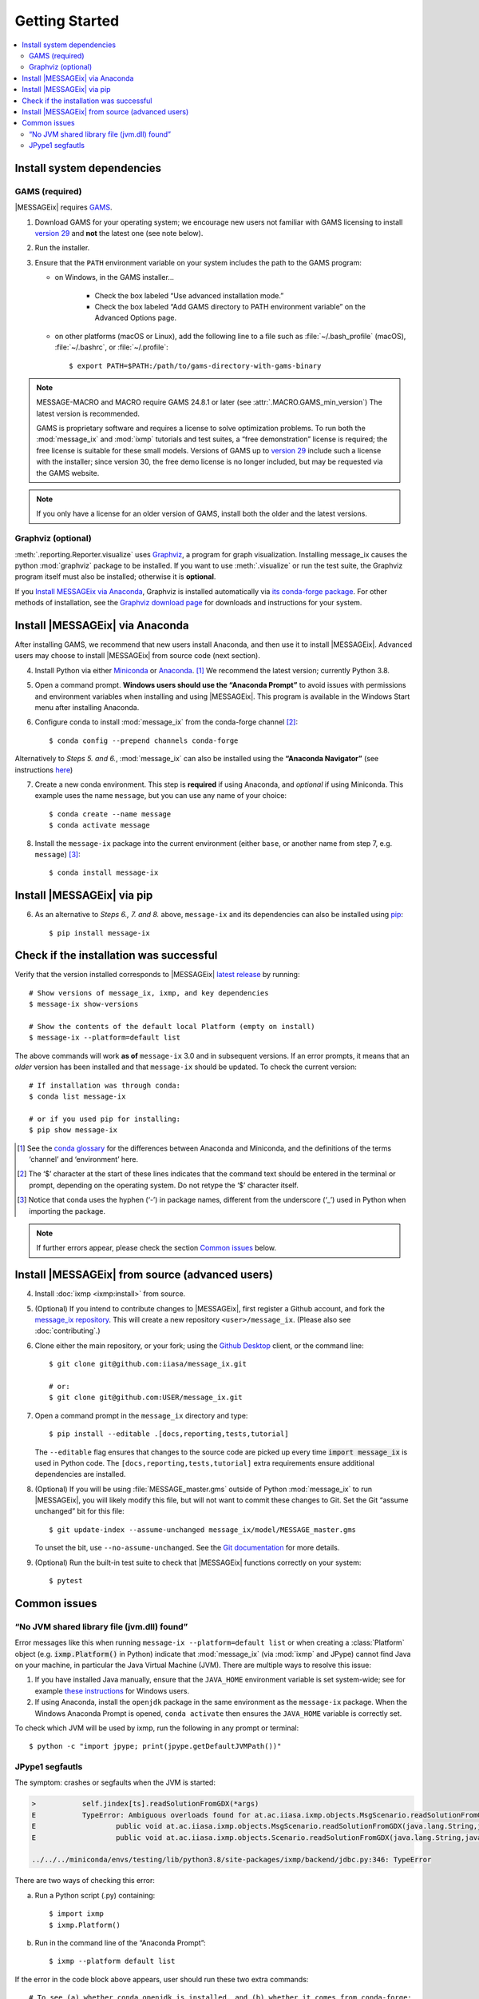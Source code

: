 Getting Started
***************

.. contents::
   :local:

Install system dependencies
===========================

GAMS (required)
---------------

|MESSAGEix| requires `GAMS`_.

1. Download GAMS for your operating system; we encourage new users not familiar with GAMS licensing to install `version 29`_ and **not** the latest one (see note below).

2. Run the installer.

3. Ensure that the ``PATH`` environment variable on your system includes the path to the GAMS program:

   - on Windows, in the GAMS installer…

      - Check the box labeled “Use advanced installation mode.”
      - Check the box labeled “Add GAMS directory to PATH environment variable” on the Advanced Options page.

   - on other platforms (macOS or Linux), add the following line to a file such as :file:`~/.bash_profile` (macOS), :file:`~/.bashrc`, or :file:`~/.profile`::

       $ export PATH=$PATH:/path/to/gams-directory-with-gams-binary

.. note::
   MESSAGE-MACRO and MACRO require GAMS 24.8.1 or later (see :attr:`.MACRO.GAMS_min_version`)
   The latest version is recommended.

   GAMS is proprietary software and requires a license to solve optimization problems.
   To run both the :mod:`message_ix` and :mod:`ixmp` tutorials and test suites, a “free demonstration” license is required; the free license is suitable for these small models.
   Versions of GAMS up to `version 29`_ include such a license with the installer; since version 30, the free demo license is no longer included, but may be requested via the GAMS website.

.. note::
   If you only have a license for an older version of GAMS, install both the older and the latest versions.


Graphviz (optional)
-------------------

:meth:`.reporting.Reporter.visualize` uses `Graphviz`_, a program for graph visualization.
Installing message_ix causes the python :mod:`graphviz` package to be installed.
If you want to use :meth:`.visualize` or run the test suite, the Graphviz program itself must also be installed; otherwise it is **optional**.

If you `Install MESSAGEix via Anaconda`_, Graphviz is installed automatically via `its conda-forge package`_.
For other methods of installation, see the `Graphviz download page`_ for downloads and instructions for your system.


Install |MESSAGEix| via Anaconda
================================

After installing GAMS, we recommend that new users install Anaconda, and then use it to install |MESSAGEix|.
Advanced users may choose to install |MESSAGEix| from source code (next section).

4. Install Python via either `Miniconda`_ or `Anaconda`_. [1]_
   We recommend the latest version; currently Python 3.8.

5. Open a command prompt.
   **Windows users should use the “Anaconda Prompt”** to avoid issues with permissions and environment variables when installing and using |MESSAGEix|.
   This program is available in the Windows Start menu after installing Anaconda.

6. Configure conda to install :mod:`message_ix` from the conda-forge channel [2]_::

    $ conda config --prepend channels conda-forge

Alternatively to *Steps 5. and 6.*, :mod:`message_ix` can also be installed using the **“Anaconda Navigator”** (see instructions `here`_)

7. Create a new conda environment.
   This step is **required** if using Anaconda, and *optional* if using Miniconda.
   This example uses the name ``message``, but you can use any name of your choice::

    $ conda create --name message
    $ conda activate message

8. Install the ``message-ix`` package into the current environment (either ``base``, or another name from step 7, e.g. ``message``) [3]_::

    $ conda install message-ix

Install |MESSAGEix| via pip
===========================

6. As an alternative to *Steps 6., 7. and 8.* above, ``message-ix`` and its dependencies can also be installed using `pip`_::

    $ pip install message-ix


Check if the installation was successful
========================================

Verify that the version installed corresponds to |MESSAGEix| `latest release`_ by running::

    # Show versions of message_ix, ixmp, and key dependencies
    $ message-ix show-versions

    # Show the contents of the default local Platform (empty on install)
    $ message-ix --platform=default list

The above commands will work **as of** ``message-ix`` 3.0 and in subsequent versions. If an error prompts, it means that an *older* version has been installed and that ``message-ix`` should be updated. To check the current version::

    # If installation was through conda:
    $ conda list message-ix

    # or if you used pip for installing:
    $ pip show message-ix

.. [1] See the `conda glossary`_ for the differences between Anaconda and Miniconda, and the definitions of the terms ‘channel’ and ‘environment’ here.
.. [2] The ‘$’ character at the start of these lines indicates that the command text should be entered in the terminal or prompt, depending on the operating system.
       Do not retype the ‘$’ character itself.
.. [3] Notice that conda uses the hyphen (‘-’) in package names, different from the underscore (‘_’) used in Python when importing the package.

.. note:: If further errors appear, please check the section `Common issues`_ below.


Install |MESSAGEix| from source (advanced users)
================================================

4. Install :doc:`ixmp <ixmp:install>` from source.

5. (Optional) If you intend to contribute changes to |MESSAGEix|, first register a Github account, and fork the `message_ix repository <https://github.com/iiasa/message_ix>`_.
   This will create a new repository ``<user>/message_ix``.
   (Please also see :doc:`contributing`.)

6. Clone either the main repository, or your fork; using the `Github Desktop`_ client, or the command line::

    $ git clone git@github.com:iiasa/message_ix.git

    # or:
    $ git clone git@github.com:USER/message_ix.git

7. Open a command prompt in the ``message_ix`` directory and type::

    $ pip install --editable .[docs,reporting,tests,tutorial]

   The ``--editable`` flag ensures that changes to the source code are picked up every time :code:`import message_ix` is used in Python code.
   The ``[docs,reporting,tests,tutorial]`` extra requirements ensure additional dependencies are installed.

8. (Optional) If you will be using :file:`MESSAGE_master.gms` outside of Python :mod:`message_ix` to run |MESSAGEix|, you will likely modify this file, but will not want to commit these changes to Git.
   Set the Git “assume unchanged” bit for this file::

    $ git update-index --assume-unchanged message_ix/model/MESSAGE_master.gms

   To unset the bit, use ``--no-assume-unchanged``.
   See the `Git documentation <https://www.git-scm.com/docs/git-update-index#_using_assume_unchanged_bit>`_ for more details.

9. (Optional) Run the built-in test suite to check that |MESSAGEix| functions correctly on your system::

    $ pytest


Common issues
=============

“No JVM shared library file (jvm.dll) found”
--------------------------------------------

Error messages like this when running ``message-ix --platform=default list`` or when creating a :class:`Platform` object (e.g. :code:`ixmp.Platform()` in Python) indicate that :mod:`message_ix` (via :mod:`ixmp` and JPype) cannot find Java on your machine, in particular the Java Virtual Machine (JVM).
There are multiple ways to resolve this issue:

1. If you have installed Java manually, ensure that the ``JAVA_HOME`` environment variable is set system-wide; see for example `these instructions`_ for Windows users.
2. If using Anaconda, install the ``openjdk`` package in the same environment as the ``message-ix`` package.
   When the Windows Anaconda Prompt is opened, ``conda activate`` then ensures the ``JAVA_HOME`` variable is correctly set.

To check which JVM will be used by ixmp, run the following in any prompt or terminal::

    $ python -c "import jpype; print(jpype.getDefaultJVMPath())"


.. _`here`: https://docs.anaconda.com/anaconda/navigator/
.. _`pip`: https://pip.pypa.io/en/stable/user_guide/#installing-packages
.. _`latest release`: https://docs.messageix.org/en/master/whatsnew.html#what-s-new
.. _`GAMS`: http://www.gams.com
.. _`version 29`: https://www.gams.com/29/
.. _`Graphviz`: https://www.graphviz.org/
.. _`its conda-forge package`: https://anaconda.org/conda-forge/graphviz
.. _`Graphviz download page`: https://www.graphviz.org/download/
.. _`Miniconda`: https://docs.conda.io/projects/conda/en/latest/user-guide/install/index.html
.. _`Anaconda`: https://docs.continuum.io/anaconda/install/
.. _`conda glossary`: https://docs.conda.io/projects/conda/en/latest/glossary.html
.. _`ixmp`: https://github.com/iiasa/ixmp
.. _`Github Desktop`: https://desktop.github.com
.. _`README`: https://github.com/iiasa/message_ix#install-from-source-advanced-users
.. _`these instructions`: https://javatutorial.net/set-java-home-windows-10

JPype1 segfautls
----------------
The symptom: crashes or segfaults when the JVM is started:

.. code-block:: RST

    >           self.jindex[ts].readSolutionFromGDX(*args)
    E           TypeError: Ambiguous overloads found for at.ac.iiasa.ixmp.objects.MsgScenario.readSolutionFromGDX(str,str,str,java.util.LinkedList,java.util.LinkedList,bool) between:
    E           	public void at.ac.iiasa.ixmp.objects.MsgScenario.readSolutionFromGDX(java.lang.String,java.lang.String,java.lang.String,java.util.List,java.util.List,boolean) throws at.ac.iiasa.ixmp.exceptions.IxException
    E           	public void at.ac.iiasa.ixmp.objects.Scenario.readSolutionFromGDX(java.lang.String,java.lang.String,java.lang.String,java.util.LinkedList,java.util.LinkedList,boolean) throws at.ac.iiasa.ixmp.exceptions.IxException

    ../../../miniconda/envs/testing/lib/python3.8/site-packages/ixmp/backend/jdbc.py:346: TypeError

There are two ways of checking this error:

a. Run a Python script (.py) containing::

    $ import ixmp
    $ ixmp.Platform()

b. Run in the command line of the “Anaconda Prompt”::

    $ ixmp --platform default list

If the error in the code block above appears, user should run these two extra commands::

    # To see (a) whether conda openjdk is installed, and (b) whether it comes from conda-forge:
    $ conda list openjdk

    # To force installation of the version from conda-forge:
    $ conda install -c conda-forge --override-channels openjdk

